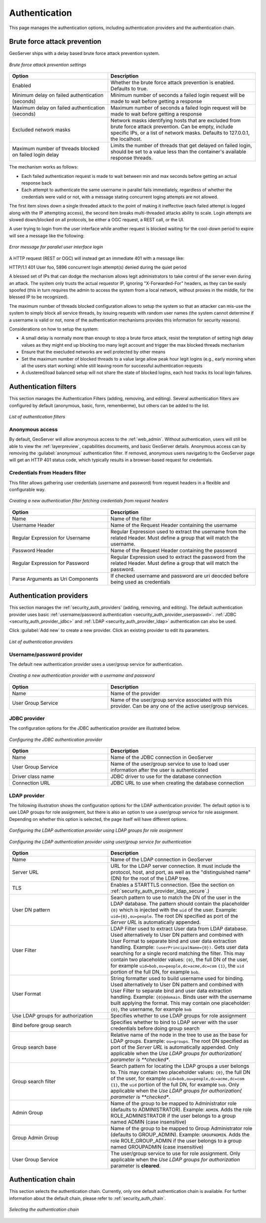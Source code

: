 .. _security_webadmin_auth:

Authentication
==============

This page manages the authentication options, including authentication providers and the authentication chain.
   
Brute force attack prevention
-----------------------------

GeoServer ships with a delay based brute force attack prevention system.

.. figure:: images/auth_brute_force.png
   :align: center
   
   *Brute force attack prevention settings*

.. list-table:: 
   :widths: 40 60 
   :header-rows: 1

   * - Option
     - Description
   * - Enabled
     - Whether the brute force attack prevention is enabled. Defaults to true.
   * - Minimum delay on failed authentication (seconds)
     - Minimum number of seconds a failed login request will be made to wait before getting a response
   * - Maximum delay on failed authentication (seconds)
     - Maximum number of seconds a failed login request will be made to wait before getting a response
   * - Excluded network masks
     - Network masks identifying hosts that are excluded from brute force attack prevention. Can be empty, include specific IPs, or a list of network masks. 
       Defaults to 127.0.0.1, the localhost.
   * - Maximum number of threads blocked on failed login delay
     - Limits the number of threads that get delayed on failed login, should be set to a value less than the container's available response threads.
       
The mechanism works as follows:

* Each failed authentication request is made to wait between min and max seconds before getting an actual response back
* Each attempt to authenticate the same username in parallel fails immediately, regardless of whether the credentials were valid or not, with a message stating concurrent loging attempts are not allowed.

The first item slows down a single threaded attack to the point of making it ineffective (each failed attempt is logged
along with the IP attempting access), the second item breaks multi-threaded attacks ability to scale.
Login attempts are slowed down/blocked on all protocols, be either a OGC request, a REST call, or the UI.

A user trying to login from the user interface while another request is blocked waiting for the cool-down period to
expire will see a message like the following:

.. figure:: images/auth_brute_force_message.png
   :align: center
   
   *Error message for parallel user interface login*
  
A HTTP request (REST or OGC) will instead get an immediate 401 with a message like:

HTTP/1.1 401 User foo, 5896 concurrent login attempt(s) denied during the quiet period
  

A blessed set of IPs that can dodge the mechanism allows legit administrators to take control of the server even during
an attack. The system only trusts the actual requestor IP, ignoring "X-Forwarded-For" headers, as they can be easily spoofed
(this in turn requires the admin to access the system from a local network, without proxies in the middle, for the blessed
IP to be recognized).

The maximum number of threads blocked configuration allows to setup the system so that an attacker can mis-use the
system to simply block all service threads, by issuing requests with random user names (the system cannot determine
if a username is valid or not, none of the authentication mechanisms provides this information for security reasons).

Considerations on how to setup the system:

* A small delay is normally more than enough to stop a brute force attack, resist the temptation of setting high delay values
  as they might end up blocking too many legit account and trigger the max blocked threads mechanism
* Ensure that the execluded networks are well protected by other means
* Set the maximum number of blocked threads to a value large allow peak hour legit logins (e.g., early morning when
  all the users start working) while still leaving room for successful authentication requests
* A clustered/load balanced setup will not share the state of blocked logins, each host tracks its local login failures.

Authentication filters
----------------------

This section manages the Authentication Filters (adding, removing, and editing). Several authentication filters are configured by default (anonymous, basic, form, rememberme), but others can be added to the list.

.. figure:: images/auth_filters.png
   :align: center
   
   *List of authentication filters*

Anonymous access
~~~~~~~~~~~~~~~~

By default, GeoServer will allow anonymous access to the :ref:`web_admin`. Without authentication, users will still be able to view the :ref:`layerpreview`, capabilities documents, and basic GeoServer details. Anonymous access can by removing the :guilabel:`anonymous` authentication filter. If removed, anonymous users navigating to the GeoServer page will get an HTTP 401 status code, which typically results in a browser-based request for credentials.

Credentials From Headers filter
~~~~~~~~~~~~~~~~~~~~~~~~~~~~~~~

This filter allows gathering user credentials (username and password) from request headers in a flexible and configurable way.

.. figure:: images/auth_filter_credentials_from_header.png
   :align: center

   *Creating a new authentication filter fetching credentials from request headers*
   
   
.. list-table:: 
   :widths: 40 60 
   :header-rows: 1

   * - Option
     - Description
   * - Name
     - Name of the filter
   * - Username Header
     - Name of the Request Header containing the username
   * - Regular Expression for Username
     - Regular Expression used to extract the username from the related Header. Must define a group that will match the username.
   * - Password Header
     - Name of the Request Header containing the password
   * - Regular Expression for Password
     - Regular Expression used to extract the password from the related Header. Must define a group that will match the password.
   * - Parse Arguments as Uri Components
     - If checked username and password are uri deocded before being used as credentials

   
	 
Authentication providers
------------------------

This section manages the :ref:`security_auth_providers` (adding, removing, and editing). The default authentication provider uses basic :ref:`username/password authentication <security_auth_provider_userpasswd>`. :ref:`JDBC <security_auth_provider_jdbc>` and :ref:`LDAP <security_auth_provider_ldap>` authentication can also be used.

Click :guilabel:`Add new` to create a new provider. Click an existing provider to edit its parameters.

.. figure:: images/auth_providers.png
   :align: center

   *List of authentication providers*
   
Username/password provider
~~~~~~~~~~~~~~~~~~~~~~~~~~

The default new authentication provider uses a user/group service for authentication.

.. figure:: images/auth_userpass.png
   :align: center

   *Creating a new authentication provider with a username and password*

.. list-table:: 
   :widths: 40 60 
   :header-rows: 1

   * - Option
     - Description
   * - Name
     - Name of the provider
   * - User Group Service
     - Name of the user/group service associated with this provider. Can be any one of the active user/group services.

JDBC provider
~~~~~~~~~~~~~

The configuration options for the JDBC authentication provider are illustrated below.

.. figure:: images/auth_jdbc.png
   :align: center

   *Configuring the JDBC authentication provider*


.. list-table::
   :widths: 40 60
   :header-rows: 1

   * - Option
     - Description
   * - Name
     - Name of the JDBC connection in GeoServer
   * - User Group Service
     - Name of the user/group service to use to load user information after the user is authenticated
   * - Driver class name
     - JDBC driver to use for the database connection
   * - Connection URL
     - JDBC URL to use when creating the database connection

LDAP provider
~~~~~~~~~~~~~

The following illustration shows the configuration options for the LDAP authentication provider. The default option is to use LDAP groups for role assignment, but there is also an option to use a user/group service for role assignment. Depending on whether this option is selected, the page itself will have different options.

.. figure:: images/auth_ldap1.png
   :align: center

   *Configuring the LDAP authentication provider using LDAP groups for role assignment*

.. figure:: images/auth_ldap2.png
   :align: center

   *Configuring the LDAP authentication provider using user/group service for authentication*


.. list-table::
   :widths: 40 60
   :header-rows: 1

   * - Option
     - Description
   * - Name
     - Name of the LDAP connection in GeoServer
   * - Server URL
     - URL for the LDAP server connection. It must include the protocol, host, and port, as well as the "distinguished name" (DN) for the root of the LDAP tree.
   * - TLS
     - Enables a STARTTLS connection. (See the section on :ref:`security_auth_provider_ldap_secure`.)
   * - User DN pattern
     - Search pattern to use to match the DN of the user in the LDAP database. The pattern should contain the placeholder ``{0}`` which is injected with the ``uid`` of the user. Example: ``uid={0},ou=people``. The root DN specified as port of the *Server URL* is automatically appended.
   * - User Filter
     - LDAP Filter used to extract User data from LDAP database. Used alternatively to User DN pattern and combined with User Format to separate bind and user data extraction handling. Example: ``(userPrincipalName={0})``. Gets user data searching for a single record matching the filter. This may contain two placeholder values:
       ``{0}``, the full DN of the user, for example ``uid=bob,ou=people,dc=acme,dc=com``
       ``{1}``, the ``uid`` portion of the full DN, for example ``bob``.
   * - User Format
     - String formatter used to build username used for binding. Used alternatively to User DN pattern and combined with User Filter to separate bind and user data extraction handling. Example: ``{0}@domain``. Binds user with the username built applying the format.  This may contain one placeholder:
       ``{0}``, the username, for example ``bob``
   * - Use LDAP groups for authorization
     - Specifies whether to use LDAP groups for role assignment
   * - Bind before group search
     - Specifies whether to bind to LDAP server with the user credentials before doing group search
   * - Group search base
     - Relative name of the node in the tree to use as the base for LDAP groups. Example: ``ou=groups``. The root DN specified as port of the *Server URL* is automatically appended. Only applicable when the *Use LDAP groups for authorization( parameter is **checked**.
   * - Group search filter
     - Search pattern for locating the LDAP groups a user belongs to. This may contain two placeholder values:
       ``{0}``, the full DN of the user, for example ``uid=bob,ou=people,dc=acme,dc=com``
       ``{1}``, the ``uid`` portion of the full DN, for example ``bob``.
       Only applicable when the *Use LDAP groups for authorization( parameter is **checked**.
   * - Admin Group
     - Name of the group to be mapped to Administrator role (defaults to ADMINISTRATOR). Example: ``ADMIN``. Adds the role ROLE_ADMINISTRATOR if the user belongs to a group named ADMIN (case insensitive)
   * - Group Admin Group
     - Name of the group to be mapped to Group Administrator role (defaults to GROUP_ADMIN). Example: ``GROUPADMIN``. Adds the role ROLE_GROUP_ADMIN if the user belongs to a group named GROUPADMIN (case insensitive)     
   * - User Group Service
     - The user/group service to use for role assignment. Only applicable when the *Use LDAP groups for authorization* parameter is **cleared**.

Authentication chain
--------------------

This section selects the authentication chain. Currently, only one default authentication chain is available. For further information about the default chain, please refer to :ref:`security_auth_chain`.

.. figure:: images/auth_chain.png
   :align: center

   *Selecting the authentication chain*

